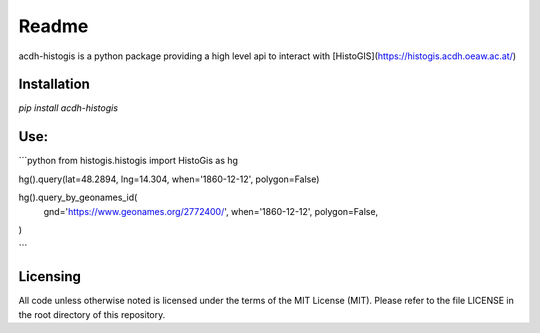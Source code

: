 Readme
======

acdh-histogis is a python package providing a high level api to interact with [HistoGIS](https://histogis.acdh.oeaw.ac.at/)


Installation
------------

`pip install acdh-histogis`


Use:
------------

```python
from histogis.histogis import HistoGis as hg

hg().query(lat=48.2894, lng=14.304, when='1860-12-12', polygon=False)

hg().query_by_geonames_id(
    gnd='https://www.geonames.org/2772400/',
    when='1860-12-12',
    polygon=False,
)


```


Licensing
---------

All code unless otherwise noted is licensed under the terms of the MIT License (MIT). Please refer to the file LICENSE in the root directory of this repository.
